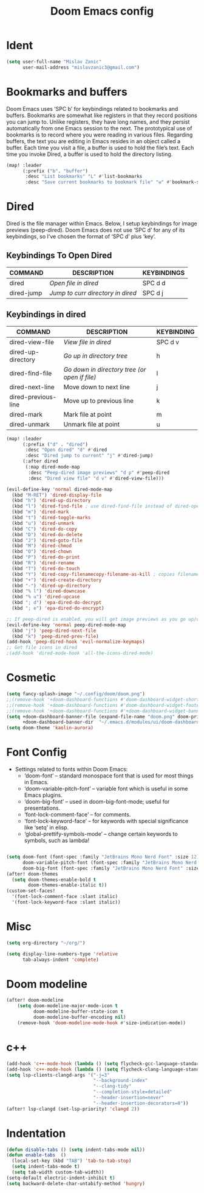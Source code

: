 #+TITLE: Doom Emacs config
#+PROPERTY: header-args:emacs-lisp :tangle ./config.el

* Ident

#+begin_src emacs-lisp
(setq user-full-name "Mislav Zanic"
      user-mail-address "mislavzanic3@gmail.com")
#+end_src

* Bookmarks and buffers

Doom Emacs uses ‘SPC b’ for keybindings related to bookmarks and buffers.  Bookmarks are somewhat like registers in that they record positions you can jump to.  Unlike registers, they have long names, and they persist automatically from one Emacs session to the next. The prototypical use of bookmarks is to record where you were reading in various files.  Regarding buffers, the text you are editing in Emacs resides in an object called a buffer. Each time you visit a file, a buffer is used to hold the file’s text. Each time you invoke Dired, a buffer is used to hold the directory listing.

#+begin_src emacs-lisp
(map! :leader
      (:prefix ("b". "buffer")
       :desc "List bookmarks" "L" #'list-bookmarks
       :desc "Save current bookmarks to bookmark file" "w" #'bookmark-save))
#+end_src

* Dired

Dired is the file manager within Emacs.  Below, I setup keybindings for image previews (peep-dired).  Doom Emacs does not use ‘SPC d’ for any of its keybindings, so I’ve chosen the format of ‘SPC d’ plus ‘key’.

** Keybindings To Open Dired

| COMMAND    | DESCRIPTION                       | KEYBINDINGS |
|------------+-----------------------------------+-------------|
| dired      | /Open file in dired/              | SPC d d     |
| dired-jump | /Jump to curr directory in dired/ | SPC d j     |

** Keybindings in dired

| COMMAND             | DESCRIPTION                                   | KEYBINDING |
|---------------------+-----------------------------------------------+------------|
| dired-view-file     | /View file in dired/                          | SPC d v    |
| dired-up-directory  | /Go up in directory tree/                     | h          |
| dired-find-file     | /Go down in directory tree (or open if file)/ | l          |
| dired-next-line     | Move down to next line                        | j          |
| dired-previous-line | Move up to previous line                      | k          |
| dired-mark          | Mark file at point                            | m          |
| dired-unmark        | Unmark file at point                          | u          |

#+begin_src emacs-lisp
(map! :leader
      (:prefix ("d" . "dired")
       :desc "Open dired" "d" #'dired
       :desc "Dired jump to current" "j" #'dired-jump)
      (:after dired
       (:map dired-mode-map
        :desc "Peep-dired image previews" "d p" #'peep-dired
        :desc "Dired view file" "d v" #'dired-view-file)))

(evil-define-key 'normal dired-mode-map
  (kbd "M-RET") 'dired-display-file
  (kbd "h") 'dired-up-directory
  (kbd "l") 'dired-find-file ; use dired-find-file instead of dired-open.
  (kbd "m") 'dired-mark
  (kbd "t") 'dired-toggle-marks
  (kbd "u") 'dired-unmark
  (kbd "C") 'dired-do-copy
  (kbd "D") 'dired-do-delete
  (kbd "J") 'dired-goto-file
  (kbd "M") 'dired-chmod
  (kbd "O") 'dired-chown
  (kbd "P") 'dired-do-print
  (kbd "R") 'dired-rename
  (kbd "T") 'dired-do-touch
  (kbd "Y") 'dired-copy-filenamecopy-filename-as-kill ; copies filename to kill ring.
  (kbd "+") 'dired-create-directory
  (kbd "-") 'dired-up-directory
  (kbd "% l") 'dired-downcase
  (kbd "% u") 'dired-upcase
  (kbd "; d") 'epa-dired-do-decrypt
  (kbd "; e") 'epa-dired-do-encrypt)

;; If peep-dired is enabled, you will get image previews as you go up/down with 'j' and 'k'
(evil-define-key 'normal peep-dired-mode-map
  (kbd "j") 'peep-dired-next-file
  (kbd "k") 'peep-dired-prev-file)
(add-hook 'peep-dired-hook 'evil-normalize-keymaps)
;; Get file icons in dired
;(add-hook 'dired-mode-hook 'all-the-icons-dired-mode)
#+end_src

* Cosmetic

#+begin_src emacs-lisp
(setq fancy-splash-image "~/.config/doom/doom.png")
;;(remove-hook '+doom-dashboard-functions #'doom-dashboard-widget-shortmenu)
;;(remove-hook '+doom-dashboard-functions #'doom-dashboard-widget-footer)
;;(remove-hook '+doom-dashboard-functions #'+doom-dashboard-widget-banner)
(setq +doom-dashboard-banner-file (expand-file-name "doom.png" doom-private-dir)
      +doom-dashboard-banner-dir  "~/.emacs.d/modules/ui/doom-dashboard/")
(setq doom-theme 'kaolin-aurora)
#+end_src

* Font Config

- Settings related to fonts within Doom Emacs:
  - ‘doom-font’ – standard monospace font that is used for most things in Emacs.
  - ‘doom-variable-pitch-font’ – variable font which is useful in some Emacs plugins.
  - ‘doom-big-font’ – used in doom-big-font-mode; useful for presentations.
  - ‘font-lock-comment-face’ – for comments.
  - ‘font-lock-keyword-face’ – for keywords with special significance like ‘setq’ in elisp.
  - ‘global-prettify-symbols-mode’ – change certain keywords to symbols, such as lambda!

#+begin_src emacs-lisp

(setq doom-font (font-spec :family "JetBrains Mono Nerd Font" :size 12)
      doom-variable-pitch-font (font-spec :family "JetBrains Mono Nerd Font" :size 12)
      doom-big-font (font-spec :family "JetBrains Mono Nerd Font" :size 24))
(after! doom-themes
  (setq doom-themes-enable-bold t
        doom-themes-enable-italic t))
(custom-set-faces!
  '(font-lock-comment-face :slant italic)
  '(font-lock-keyword-face :slant italic))
#+end_src

* Misc
#+begin_src emacs-lisp
(setq org-directory "~/org/")

(setq display-line-numbers-type 'relative
      tab-always-indent 'complete)
#+end_src

* Doom modeline
#+begin_src emacs-lisp
(after! doom-modeline
    (setq doom-modeline-major-mode-icon t
          doom-modeline-buffer-state-icon t
          doom-modeline-buffer-encoding nil)
    (remove-hook 'doom-modeline-mode-hook #'size-indication-mode))
#+end_src

* c++
#+begin_src emacs-lisp
(add-hook 'c++-mode-hook (lambda () (setq flycheck-gcc-language-standard "c++17")))
(add-hook 'c++-mode-hook (lambda () (setq flycheck-clang-language-standard "c++17")))
(setq lsp-clients-clangd-args '("-j=3"
                                "--background-index"
                                "--clang-tidy"
                                "--completion-style=detailed"
                                "--header-insertion=never"
                                "--header-insertion-decorators=0"))
(after! lsp-clangd (set-lsp-priority! 'clangd 2))
#+end_src

* Indentation
#+begin_src emacs-lisp
(defun disable-tabs () (setq indent-tabs-mode nil))
(defun enable-tabs  ()
  (local-set-key (kbd "TAB") 'tab-to-tab-stop)
  (setq indent-tabs-mode t)
  (setq tab-width custom-tab-width))
(setq-default electric-indent-inhibit t)
(setq backward-delete-char-untabify-method 'hungry)
#+end_src
